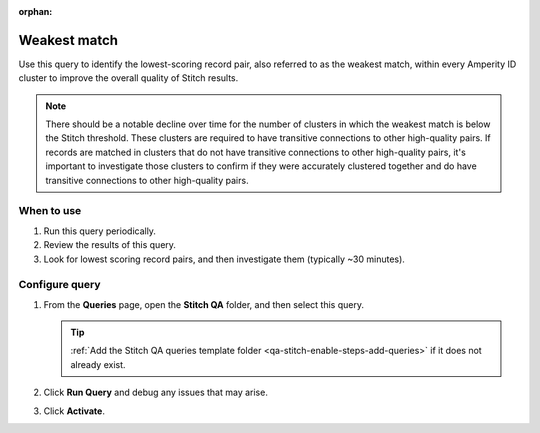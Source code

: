 .. https://docs.amperity.com/operator/

:orphan:

.. meta::
    :description lang=en:
        Troubleshoot Stitch results by identifying the lowest-scoring record pair.

.. meta::
    :content class=swiftype name=body data-type=text:
        Troubleshoot Stitch results by identifying the lowest-scoring record pair.

.. meta::
    :content class=swiftype name=title data-type=string:
        Weakest match

==================================================
Weakest match
==================================================

.. stitch-qa-query-weakest-match-start

Use this query to identify the lowest-scoring record pair, also referred to as the weakest match, within every Amperity ID cluster to improve the overall quality of Stitch results.

.. stitch-qa-query-weakest-match-end

.. stitch-qa-query-weakest-match-note-start

.. note:: There should be a notable decline over time for the number of clusters in which the weakest match is below the Stitch threshold. These clusters are required to have transitive connections to other high-quality pairs. If records are matched in clusters that do not have transitive connections to other high-quality pairs, it's important to investigate those clusters to confirm if they were accurately clustered together and do have transitive connections to other high-quality pairs.

.. stitch-qa-query-weakest-match-note-end


.. _stitch-qa-query-weakest-match-use:

When to use
==================================================

.. stitch-qa-query-weakest-match-use-start

#. Run this query periodically.
#. Review the results of this query.
#. Look for lowest scoring record pairs, and then investigate them (typically ~30 minutes).

.. stitch-qa-query-weakest-match-use-end


.. _stitch-qa-query-weakest-match-steps:

Configure query
==================================================

.. stitch-qa-query-weakest-match-steps-start

#. From the **Queries** page, open the **Stitch QA** folder, and then select this query.

   .. tip:: :ref:`Add the Stitch QA queries template folder <qa-stitch-enable-steps-add-queries>` if it does not already exist.

#. Click **Run Query** and debug any issues that may arise.
#. Click **Activate**.

.. stitch-qa-query-weakest-match-steps-end

